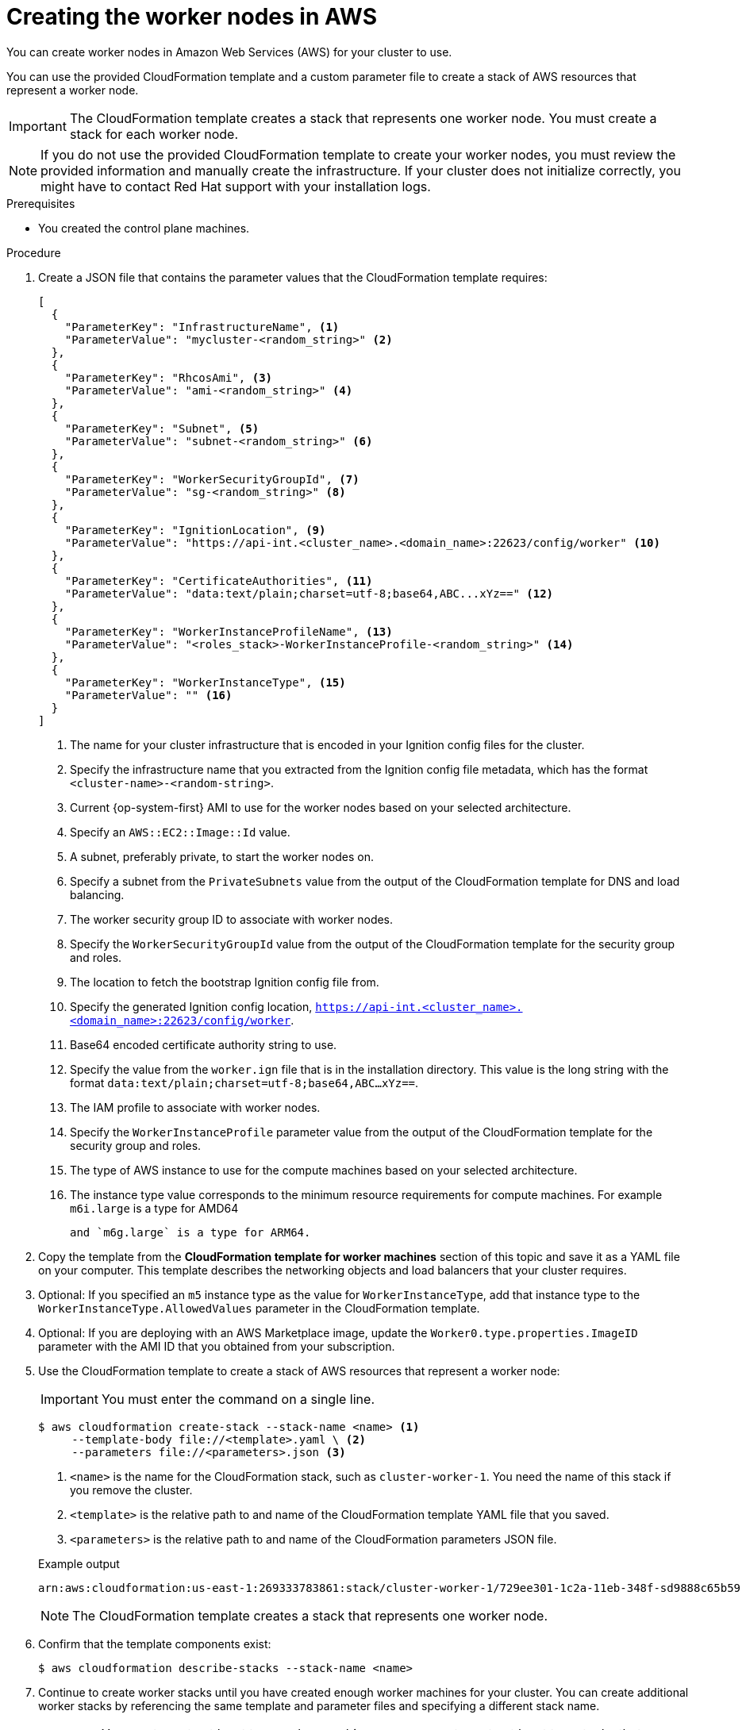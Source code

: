 // Module included in the following assemblies:
//
// * installing/installing_aws/installing-aws-user-infra.adoc
// * installing/installing_aws/installing-restricted-networks-aws.adoc

ifeval::["{context}" == "installing-aws-user-infra"]
:three-node-cluster:
endif::[]

:_mod-docs-content-type: PROCEDURE
[id="installation-creating-aws-worker_{context}"]
= Creating the worker nodes in AWS

////
If you do not plan to automatically create worker nodes by using a MachineSet,
////

You can create worker nodes in Amazon Web Services (AWS) for your cluster to use.

ifdef::three-node-cluster[]
[NOTE]
====
If you are installing a three-node cluster, skip this step. A three-node cluster consists of three control plane machines, which also act as compute machines.
====
endif::three-node-cluster[]

You can use the provided CloudFormation template and a custom parameter file to create a stack of AWS resources that represent a worker node.

[IMPORTANT]
====
The CloudFormation template creates a stack that represents one worker node.
You must create a stack for each worker node.
====

[NOTE]
====
If you do not use the provided CloudFormation template to create your worker
nodes, you must review the provided information and manually create
the infrastructure. If your cluster does not initialize correctly, you might
have to contact Red Hat support with your installation logs.
====

.Prerequisites

* You created the control plane machines.

.Procedure

. Create a JSON file that contains the parameter values that the CloudFormation
template requires:
+
[source,json]
----
[
  {
    "ParameterKey": "InfrastructureName", <1>
    "ParameterValue": "mycluster-<random_string>" <2>
  },
  {
    "ParameterKey": "RhcosAmi", <3>
    "ParameterValue": "ami-<random_string>" <4>
  },
  {
    "ParameterKey": "Subnet", <5>
    "ParameterValue": "subnet-<random_string>" <6>
  },
  {
    "ParameterKey": "WorkerSecurityGroupId", <7>
    "ParameterValue": "sg-<random_string>" <8>
  },
  {
    "ParameterKey": "IgnitionLocation", <9>
    "ParameterValue": "https://api-int.<cluster_name>.<domain_name>:22623/config/worker" <10>
  },
  {
    "ParameterKey": "CertificateAuthorities", <11>
    "ParameterValue": "data:text/plain;charset=utf-8;base64,ABC...xYz==" <12>
  },
  {
    "ParameterKey": "WorkerInstanceProfileName", <13>
    "ParameterValue": "<roles_stack>-WorkerInstanceProfile-<random_string>" <14>
  },
  {
    "ParameterKey": "WorkerInstanceType", <15>
    "ParameterValue": "" <16>
  }
]
----
<1> The name for your cluster infrastructure that is encoded in your Ignition
config files for the cluster.
<2> Specify the infrastructure name that you extracted from the Ignition config
file metadata, which has the format `<cluster-name>-<random-string>`.
<3> Current {op-system-first} AMI to use for the worker nodes based on your selected architecture.
<4> Specify an `AWS::EC2::Image::Id` value.
<5> A subnet, preferably private, to start the worker nodes on.
<6> Specify a subnet from the `PrivateSubnets` value from the output of the
CloudFormation template for DNS and load balancing.
<7> The worker security group ID to associate with worker nodes.
<8> Specify the `WorkerSecurityGroupId` value from the output of the
CloudFormation template for the security group and roles.
<9> The location to fetch the bootstrap Ignition config file from.
<10> Specify the generated Ignition config location,
`https://api-int.<cluster_name>.<domain_name>:22623/config/worker`.
<11> Base64 encoded certificate authority string to use.
<12> Specify the value from the `worker.ign` file that is in the installation
directory. This value is the long string with the format
`data:text/plain;charset=utf-8;base64,ABC...xYz==`.
<13> The IAM profile to associate with worker nodes.
<14> Specify the `WorkerInstanceProfile` parameter value from the output of
the CloudFormation template for the security group and roles.
<15> The type of AWS instance to use for the compute machines based on your selected architecture.
<16> The instance type value corresponds to the minimum resource requirements
for compute machines. For example `m6i.large` is a type for AMD64

ifndef::openshift-origin[]
 and `m6g.large` is a type for ARM64.
endif::openshift-origin[]

. Copy the template from the *CloudFormation template for worker machines*
section of this topic and save it as a YAML file on your computer. This template
describes the networking objects and load balancers that your cluster requires.

. Optional: If you specified an `m5` instance type as the value for `WorkerInstanceType`, add that instance type to the `WorkerInstanceType.AllowedValues` parameter in the CloudFormation template.

. Optional: If you are deploying with an AWS Marketplace image, update the `Worker0.type.properties.ImageID` parameter with the AMI ID that you obtained from your subscription.

. Use the CloudFormation template to create a stack of AWS resources that represent a worker node:
+
[IMPORTANT]
====
You must enter the command on a single line.
====
+
[source,terminal]
----
$ aws cloudformation create-stack --stack-name <name> <1>
     --template-body file://<template>.yaml \ <2>
     --parameters file://<parameters>.json <3>
----
<1> `<name>` is the name for the CloudFormation stack, such as `cluster-worker-1`.
You need the name of this stack if you remove the cluster.
<2> `<template>` is the relative path to and name of the CloudFormation template
YAML file that you saved.
<3> `<parameters>` is the relative path to and name of the CloudFormation
parameters JSON file.
+

.Example output
[source,terminal]
----
arn:aws:cloudformation:us-east-1:269333783861:stack/cluster-worker-1/729ee301-1c2a-11eb-348f-sd9888c65b59
----
+
[NOTE]
====
The CloudFormation template creates a stack that represents one worker node.
====

. Confirm that the template components exist:
+
[source,terminal]
----
$ aws cloudformation describe-stacks --stack-name <name>
----

. Continue to create worker stacks until you have created enough worker machines for your cluster. You can create additional worker stacks by referencing the same template and parameter files and specifying a different stack name.
+
[IMPORTANT]
====
You must create at least two worker machines, so you must create at least
two stacks that use this CloudFormation template.
====

ifeval::["{context}" == "installing-aws-user-infra"]
:!three-node-cluster:
endif::[]
